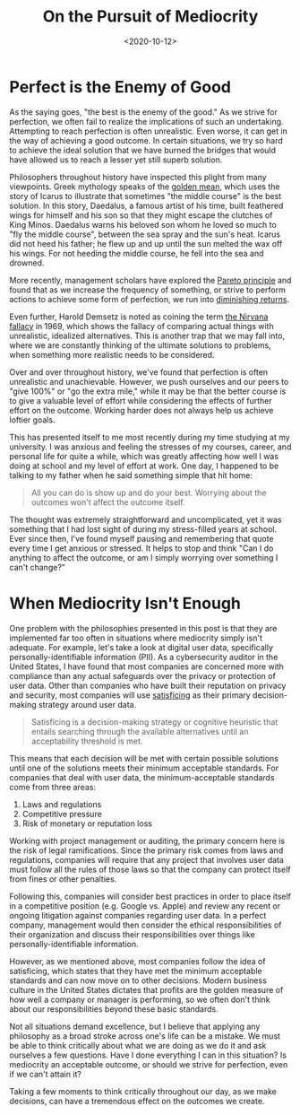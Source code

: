 #+date: <2020-10-12>
#+title: On the Pursuit of Mediocrity
#+description:
#+slug: mediocrity

* Perfect is the Enemy of Good

As the saying goes, "the best is the enemy of the good." As we strive for
perfection, we often fail to realize the implications of such an undertaking.
Attempting to reach perfection is often unrealistic. Even worse, it can get in
the way of achieving a good outcome. In certain situations, we try so hard to
achieve the ideal solution that we have burned the bridges that would have
allowed us to reach a lesser yet still superb solution.

Philosophers throughout history have inspected this plight from many viewpoints.
Greek mythology speaks of the [[https://en.wikipedia.org/wiki/Golden_mean_(philosophy)][golden mean]], which uses the story of Icarus to
illustrate that sometimes "the middle course" is the best solution. In this
story, Daedalus, a famous artist of his time, built feathered wings for himself
and his son so that they might escape the clutches of King Minos. Daedalus warns
his beloved son whom he loved so much to "fly the middle course", between the
sea spray and the sun's heat. Icarus did not heed his father; he flew up and up
until the sun melted the wax off his wings. For not heeding the middle course,
he fell into the sea and drowned.

More recently, management scholars have explored the [[https://en.wikipedia.org/wiki/Pareto_principle][Pareto principle]] and found
that as we increase the frequency of something, or strive to perform actions to
achieve some form of perfection, we run into [[https://en.wikipedia.org/wiki/Diminishing_returns][diminishing returns]].

Even further, Harold Demsetz is noted as coining the term [[https://en.wikipedia.org/wiki/Nirvana_fallacy][the Nirvana fallacy]] in
1969, which shows the fallacy of comparing actual things with unrealistic,
idealized alternatives. This is another trap that we may fall into, where we are
constantly thinking of the ultimate solutions to problems, when something more
realistic needs to be considered.

Over and over throughout history, we've found that perfection is often
unrealistic and unachievable. However, we push ourselves and our peers to "give
100%" or "go the extra mile," while it may be that the better course is to give
a valuable level of effort while considering the effects of further effort on
the outcome. Working harder does not always help us achieve loftier goals.

This has presented itself to me most recently during my time studying at my
university. I was anxious and feeling the stresses of my courses, career, and
personal life for quite a while, which was greatly affecting how well I was
doing at school and my level of effort at work. One day, I happened to be
talking to my father when he said something simple that hit home:

#+begin_quote
All you can do is show up and do your best. Worrying about the outcomes won't
affect the outcome itself.
#+end_quote

The thought was extremely straightforward and uncomplicated, yet it was
something that I had lost sight of during my stress-filled years at school. Ever
since then, I've found myself pausing and remembering that quote every time I
get anxious or stressed. It helps to stop and think "Can I do anything to affect
the outcome, or am I simply worrying over something I can't change?"

* When Mediocrity Isn't Enough

One problem with the philosophies presented in this post is that they are
implemented far too often in situations where mediocrity simply isn't adequate.
For example, let's take a look at digital user data, specifically
personally-identifiable information (PII). As a cybersecurity auditor in the
United States, I have found that most companies are concerned more with
compliance than any actual safeguards over the privacy or protection of user
data. Other than companies who have built their reputation on privacy and
security, most companies will use [[https://en.wikipedia.org/wiki/Satisficing][satisficing]] as their primary decision-making
strategy around user data.

#+begin_quote
Satisficing is a decision-making strategy or cognitive heuristic that entails
searching through the available alternatives until an acceptability threshold is
met.
#+end_quote

This means that each decision will be met with certain possible solutions until
one of the solutions meets their minimum acceptable standards. For companies
that deal with user data, the minimum-acceptable standards come from three
areas:

1. Laws and regulations
2. Competitive pressure
3. Risk of monetary or reputation loss

Working with project management or auditing, the primary concern here is the
risk of legal ramifications. Since the primary risk comes from laws and
regulations, companies will require that any project that involves user data
must follow all the rules of those laws so that the company can protect itself
from fines or other penalties.

Following this, companies will consider best practices in order to place itself
in a competitive position (e.g. Google vs. Apple) and review any recent or
ongoing litigation against companies regarding user data. In a perfect company,
management would then consider the ethical responsibilities of their
organization and discuss their responsibilities over things like
personally-identifiable information.

However, as we mentioned above, most companies follow the idea of satisficing,
which states that they have met the minimum acceptable standards and can now
move on to other decisions. Modern business culture in the United States
dictates that profits are the golden measure of how well a company or manager is
performing, so we often don't think about our responsibilities beyond these
basic standards.

Not all situations demand excellence, but I believe that applying any philosophy
as a broad stroke across one's life can be a mistake. We must be able to think
critically about what we are doing as we do it and ask ourselves a few
questions. Have I done everything I can in this situation? Is mediocrity an
acceptable outcome, or should we strive for perfection, even if we can't attain
it?

Taking a few moments to think critically throughout our day, as we make
decisions, can have a tremendous effect on the outcomes we create.
